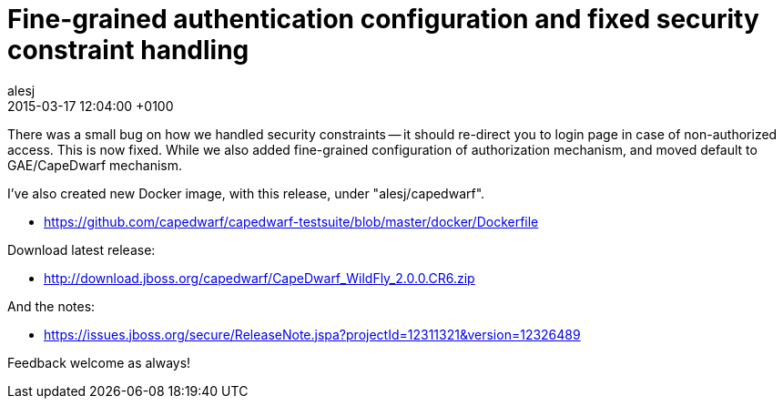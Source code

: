 = Fine-grained authentication configuration and fixed security constraint handling
alesj
2015-03-17
:revdate: 2015-03-17 12:04:00 +0100
:awestruct-tags: [announcement, release]
:awestruct-layout: news
:source-highlighter: coderay

There was a small bug on how we handled security constraints -- it should re-direct you to login page in case of non-authorized access.
This is now fixed. While we also added fine-grained configuration of authorization mechanism, and moved default to GAE/CapeDwarf mechanism.

I've also created new Docker image, with this release, under "alesj/capedwarf".

 - https://github.com/capedwarf/capedwarf-testsuite/blob/master/docker/Dockerfile

Download latest release:

 - http://download.jboss.org/capedwarf/CapeDwarf_WildFly_2.0.0.CR6.zip

And the notes:

 - https://issues.jboss.org/secure/ReleaseNote.jspa?projectId=12311321&version=12326489

Feedback welcome as always!
